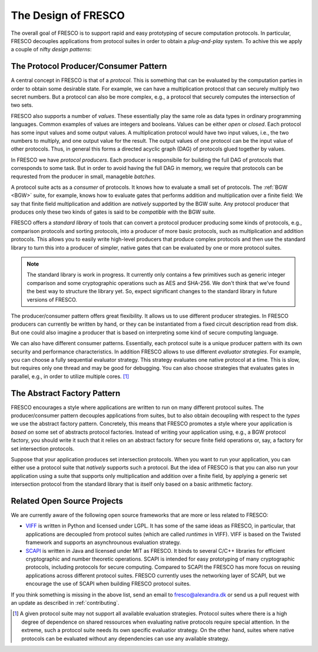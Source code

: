 
The Design of FRESCO
====================

The overall goal of FRESCO is to support rapid and easy prototyping of
secure computation protocols. In particular, FRESCO decouples
applications from protocol suites in order to obtain a *plug-and-play*
system. To achive this we apply a couple of nifty *design patterns*:


The Protocol Producer/Consumer Pattern
--------------------------------------

A central concept in FRESCO is that of a *protocol*. This is something
that can be evaluated by the computation parties in order to obtain
some desirable state. For example, we can have a multiplication
protocol that can securely multiply two secret numbers. But a protocol
can also be more complex, e.g., a protocol that securely computes the
intersection of two sets.

FRESCO also supports a number of *values*. These essentially play the
same role as data types in ordinary programming languages. Common
examples of values are integers and booleans. Values can be either
*open* or *closed*.  Each protocol has some input values and some
output values. A multiplication protocol would have two input values,
i.e., the two numbers to multiply, and one output value for the
result. The output values of one protocol can be the input value of
other protocols. Thus, in general this forms a directed acyclic graph
(DAG) of protocols glued together by values.

In FRESCO we have *protocol producers*. Each producer is responsibile
for building the full DAG of protocols that corresponds to some
task. But in order to avoid having the full DAG in memory, we require
that protocols can be requrested from the producer in small, manageble
*batches*.

A protocol suite acts as a *consumer* of protocols. It knows how to
evaluate a small set of protocols. The :ref:`BGW <BGW>` suite, for
example, knows how to evaluate gates that performs addition and
multiplication over a finite field: We say that finite field
multiplication and addition are *natively* supported by the BGW
suite. Any protocol producer that produces only these two kinds of
gates is said to be *compatible* with the BGW suite.

FRESCO offers a *standard library* of tools that can convert a
protocol producer producing some kinds of protocols, e.g., comparison
protocols and sorting protocols, into a producer of more basic
protocols, such as multiplication and addition protocols. This allows
you to easily write high-level producers that produce complex
protocols and then use the standard library to turn this into a
producer of simpler, native gates that can be evaluated by one or more
protocol suites.

.. note :: The standard library is work in progress. It currently only
  contains a few primitives such as generic integer comparison and
  some cryptographic operations such as AES and SHA-256. We don't
  think that we've found the best way to structure the library
  yet. So, expect significant changes to the standard library in
  future versions of FRESCO.

The producer/consumer pattern offers great flexibility. It allows us
to use different producer strategies. In FRESCO producers can
currently be written by hand, or they can be instantiated from a fixed
circuit description read from disk. But one could also imagine a
producer that is based on interpreting some kind of secure computing
language.

We can also have different consumer patterns. Essentially, each
protocol suite is a unique producer pattern with its own security and
performance characteristics. In addition FRESCO allows to use
different *evaluator strategies*. For example, you can choose a fully
sequential evaluator strategy. This strategy evaluates one native
protocol at a time. This is slow, but requires only one thread and may
be good for debugging. You can also choose strategies that evaluates
gates in parallel, e.g., in order to utilize multiple cores. [#foo]_



The Abstract Factory Pattern
----------------------------

FRESCO encourages a style where applications are written to run on
many different protocol suites. The producer/consumer pattern
decouples applications from suites, but to also obtain decoupling with
respect to the *types* we use the abstract factory
pattern. Concretely, this means that FRESCO promotes a style where
your application is *based on* some set of abstracts protocol
factories. Instead of writing your application using, e.g., a BGW
protocol factory, you should write it such that it relies on an
abstract factory for secure finite field operations or, say, a factory
for set intersection protocols.

Suppose that your application produces set intersection
protocols. When you want to run your application, you can either use a
protocol suite that *natively* supports such a protocol. But the idea
of FRESCO is that you can also run your application using a suite that
supports only multiplication and addition over a finite field, by
applying a generic set intersection protocol from the standard library
that is itself only based on a basic arithmetic factory.


Related Open Source Projects
----------------------------

We are currently aware of the following open source frameworks that
are more or less related to FRESCO:

* `VIFF <http://viff.dk>`_ is written in Python and licensed under
  LGPL. It has some of the same ideas as FRESCO, in particular, that
  applications are decoupled from protocol suites (which are called
  *runtimes* in VIFF). VIFF is based on the Twisted framework and
  supports an asynchrounous evaluation strategy.

* `SCAPI <http://github.com/cryptobiu/scapi>`_ is written in Java and
  licensed under MIT as FRESCO. It binds to several C/C++ libraries for
  efficient cryptographic and number theoretic operations. SCAPI is
  intended for easy prototyping of many cryptographic protocols,
  including protocols for secure computing. Compared to SCAPI the FRESCO
  has more focus on reusing applications across different protocol
  suites. FRESCO currently uses the networking layer of SCAPI, but we
  encourage the use of SCAPI when building FRESCO protocol suites.

If you think something is missing in the above list, send an email to
fresco@alexandra.dk or send us a pull request with an update as
described in :ref:`contributing`.


.. [#foo] A given protocol suite may not support all available
   evaluation strategies. Protocol suites where there is a high degree
   of dependence on shared ressources when evaluating native protocols
   require special attention. In the extreme, such a protocol suite
   needs its own specific evaluatior strategy. On the other hand,
   suites where native protocols can be evaluated without any
   dependencies can use any available strategy.
